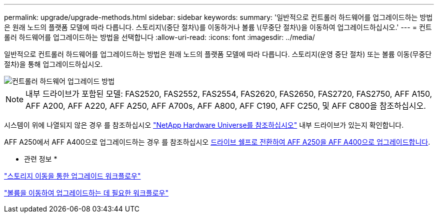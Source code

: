 ---
permalink: upgrade/upgrade-methods.html 
sidebar: sidebar 
keywords:  
summary: '일반적으로 컨트롤러 하드웨어를 업그레이드하는 방법은 원래 노드의 플랫폼 모델에 따라 다릅니다. 스토리지\(중단 절차\)를 이동하거나 볼륨 \(무중단 절차\)을 이동하여 업그레이드하십시오.' 
---
= 컨트롤러 하드웨어를 업그레이드하는 방법을 선택합니다
:allow-uri-read: 
:icons: font
:imagesdir: ../media/


[role="lead"]
일반적으로 컨트롤러 하드웨어를 업그레이드하는 방법은 원래 노드의 플랫폼 모델에 따라 다릅니다. 스토리지(운영 중단 절차) 또는 볼륨 이동(무중단 절차)을 통해 업그레이드하십시오.

image::../upgrade/media/methods_for_upgrading_controller_hardware.png[컨트롤러 하드웨어 업그레이드 방법]


NOTE: 내부 드라이브가 포함된 모델: FAS2520, FAS2552, FAS2554, FAS2620, FAS2650, FAS2720, FAS2750, AFF A150, AFF A200, AFF A220, AFF A250, AFF A700s, AFF A800, AFF C190, AFF C250, 및 AFF C800을 참조하십시오.

시스템이 위에 나열되지 않은 경우 를 참조하십시오 https://hwu.netapp.com["NetApp Hardware Universe를 참조하십시오"^] 내부 드라이브가 있는지 확인합니다.

AFF A250에서 AFF A400으로 업그레이드하는 경우 를 참조하십시오 xref:upgrade_aff_a250_to_aff_a400_ndu_upgrade_workflow.adoc[드라이브 쉘프로 전환하여 AFF A250을 AFF A400으로 업그레이드합니다].

* 관련 정보 *

link:upgrade-by-moving-storage-parent.html["스토리지 이동을 통한 업그레이드 워크플로우"]

link:upgrade-by-moving-volumes-parent.html["볼륨을 이동하여 업그레이드하는 데 필요한 워크플로우"]
